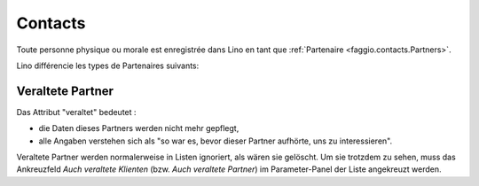 .. _faggio.contacts:

=========
Contacts
=========

Toute personne physique ou morale est enregistrée 
dans Lino en tant que :ref:`Partenaire <faggio.contacts.Partners>`.

Lino différencie les types de Partenaires suivants:

.. django2rst:: contacts.Partner.print_subclasses_graph()

.. _faggio.contacts.Partner.obsolete:

Veraltete Partner
-----------------

Das Attribut "veraltet" bedeutet : 

- die Daten dieses Partners werden nicht mehr gepflegt, 
- alle Angaben verstehen sich als "so war es, bevor dieser Partner 
  aufhörte, uns zu interessieren".

Veraltete Partner werden normalerweise in Listen ignoriert,
als wären sie gelöscht.
Um sie trotzdem zu sehen, 
muss das Ankreuzfeld `Auch veraltete Klienten`
(bzw. `Auch veraltete Partner`)
im Parameter-Panel der Liste angekreuzt werden.


.. actor:: contacts.Partners

.. actor:: contacts.Persons

.. actor:: contacts.Companies

.. actor:: contacts.Roles

.. actor:: contacts.RoleTypes

.. actor:: contacts.CompanyTypes


.. actor:: households.Households
.. actor:: households.Types
